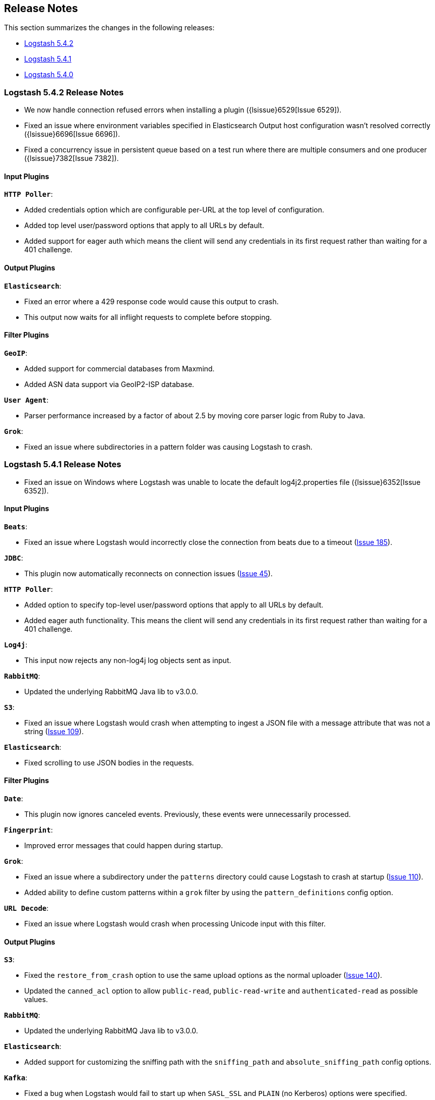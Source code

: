 [[releasenotes]]
== Release Notes

This section summarizes the changes in the following releases:

* <<logstash-5-4-2,Logstash 5.4.2>>
* <<logstash-5-4-1,Logstash 5.4.1>>
* <<logstash-5-4-0,Logstash 5.4.0>>

[[logstash-5-4-2]]
=== Logstash 5.4.2 Release Notes

* We now handle connection refused errors when installing a plugin ({lsissue}6529[Issue 6529]).
* Fixed an issue where environment variables specified in Elasticsearch Output host configuration 
  wasn't resolved correctly ({lsissue}6696[Issue 6696]).
* Fixed a concurrency issue in persistent queue based on a test run where there are multiple consumers 
  and one producer ({lsissue}7382[Issue 7382]).

[float]
==== Input Plugins

*`HTTP Poller`*:

* Added credentials option which are configurable per-URL at the top level of configuration.
* Added top level user/password options that apply to all URLs by default.
* Added support for eager auth which means the client will send any credentials in its first request 
  rather than waiting for a 401 challenge.
  
[float]
==== Output Plugins

*`Elasticsearch`*:

* Fixed an error where a 429 response code would cause this output to crash.
* This output now waits for all inflight requests to complete before stopping.

[float]
==== Filter Plugins

*`GeoIP`*: 

* Added support for commercial databases from Maxmind.
* Added ASN data support via GeoIP2-ISP database.

*`User Agent`*:

* Parser performance increased by a factor of about 2.5 by moving core parser logic from Ruby to Java.

*`Grok`*:

* Fixed an issue where subdirectories in a pattern folder was causing Logstash to crash.


[[logstash-5-4-1]]
=== Logstash 5.4.1 Release Notes

* Fixed an issue on Windows where Logstash was unable to locate the default log4j2.properties file ({lsissue}6352[Issue 6352]).

[float]
==== Input Plugins

*`Beats`*:

* Fixed an issue where Logstash would incorrectly close the connection from beats due to a timeout (https://github.com/logstash-plugins/logstash-input-beats/issues/185[Issue 185]).

*`JDBC`*:

* This plugin now automatically reconnects on connection issues (https://github.com/logstash-plugins/logstash-input-jdbc/issues/45[Issue 45]).

*`HTTP Poller`*:

* Added option to specify top-level user/password options that apply to all URLs by default.
* Added eager auth functionality. This means the client will send any credentials in its first request rather than waiting for a 401 challenge.

*`Log4j`*:

* This input now rejects any non-log4j log objects sent as input.

*`RabbitMQ`*:

* Updated the underlying RabbitMQ Java lib to v3.0.0.

*`S3`*:

* Fixed an issue where Logstash would crash when attempting to ingest a JSON file with a message attribute that was not a string (https://github.com/logstash-plugins/logstash-input-s3/issues/109[Issue 109]).

*`Elasticsearch`*:

* Fixed scrolling to use JSON bodies in the requests.

==== Filter Plugins

*`Date`*:

* This plugin now ignores canceled events. Previously, these events were unnecessarily processed.

*`Fingerprint`*:

* Improved error messages that could happen during startup.

*`Grok`*:

* Fixed an issue where a subdirectory under the `patterns` directory could cause Logstash to crash at startup (https://github.com/logstash-plugins/logstash-filter-grok/issues/110[Issue 110]).
* Added ability to define custom patterns within a `grok` filter by using the `pattern_definitions` config option.

*`URL Decode`*:

* Fixed an issue where Logstash would crash when processing Unicode input with this filter.

==== Output Plugins

*`S3`*:

* Fixed the `restore_from_crash` option to use the same upload options as the normal uploader (https://github.com/logstash-plugins/logstash-output-s3/issues/140[Issue 140]).
* Updated the `canned_acl` option to allow `public-read`, `public-read-write` and `authenticated-read` as possible values.

*`RabbitMQ`*:

* Updated the underlying RabbitMQ Java lib to v3.0.0.

*`Elasticsearch`*:

* Added support for customizing the sniffing path with the `sniffing_path` and `absolute_sniffing_path` config options.

*`Kafka`*:

* Fixed a bug when Logstash would fail to start up when `SASL_SSL` and `PLAIN` (no Kerberos) options were specified.

[[logstash-5-4-0]]
=== Logstash 5.4.0 Release Notes

* The persistent queues feature is generally available (GA) now. The beta tag has been removed.
* The `dissect` filter is now bundled in the Logstash artifact.
* Updated the `line` and `multiline` codecs to be threadsafe when used with inputs.
* Logstash's plugin manager now works when an HTTP proxy is used ({lsissue}6619[Issue 6619], {lsissue}6528[Issue 6528]).
* On Windows deployments, we now search for the java executable in `%PATH%` which works well for 
  the latest JDK 8 updates.
* Fixed an issue where the JVM max heap size stats were reported incorrectly in the stats API ({lsissue}6608[Issue 6608]).
* Fixed an issue where Logstash would crash when using conditionals on a nested JSON field ({lsissue}6522[Issue 6522]).
